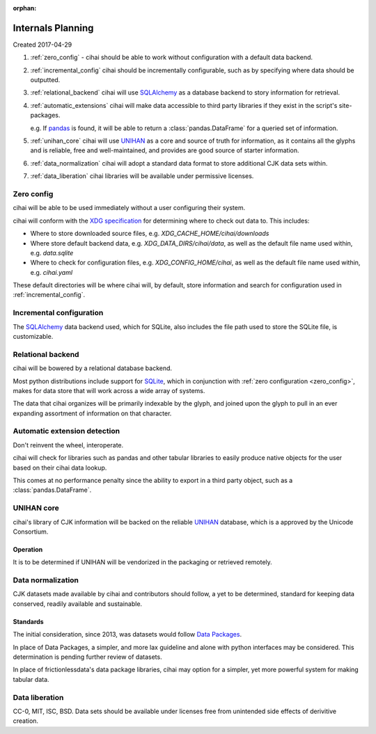 :orphan:

.. _design-and-planning/2017/spec:

==================
Internals Planning
==================

Created 2017-04-29

1. :ref:`zero_config` - cihai should be able to work without configuration with a
   default data backend.
2. :ref:`incremental_config` cihai should be incrementally configurable, such as
   by specifying where data should be outputted.
3. :ref:`relational_backend` cihai will use `SQLAlchemy`_ as a database backend
   to story information for retrieval.
4. :ref:`automatic_extensions` cihai will make data accessible to third party libraries if they exist
   in the script's site-packages.

   e.g. If `pandas`_ is found, it will be able to return a
   :class:`pandas.DataFrame` for a queried set of information.
5. :ref:`unihan_core` cihai will use `UNIHAN`_ as a core and source of truth for
   information, as it contains all the glyphs and is reliable, free and
   well-maintained, and provides are good source of starter information.
6. :ref:`data_normalization` cihai will adopt a standard data format to store additional CJK data
   sets within.
7. :ref:`data_liberation` cihai libraries will be available under
   permissive licenses.

.. _zero_config:

Zero config
-----------

cihai will be able to be used immediately without a user configuring their
system.

cihai will conform with the `XDG specification`_ for determining where to check
out data to. This includes:

- Where to store downloaded source files, e.g. *XDG_CACHE_HOME/cihai/downloads*
- Where store default backend data, e.g. *XDG_DATA_DIRS/cihai/data*, as
  well as the default file name used within, e.g. *data.sqlite*
- Where to check for configuration files, e.g. *XDG_CONFIG_HOME/cihai*, as
  well as the default file name used within, e.g. *cihai.yaml*

These default directories will be where cihai will, by default, store
information and search for configuration used in :ref:`incremental_config`.

.. _incremental_config:

Incremental configuration
-------------------------

The `SQLAlchemy`_ data backend used, which for SQLite, also includes the file
path used to store the SQLite file, is customizable.

.. _XDG Specification: https://standards.freedesktop.org/basedir-spec/basedir-spec-latest.html

.. _relational_backend:

Relational backend
------------------

cihai will be bowered by a relational database backend.

Most python distributions include support for `SQLite`_, which in
conjunction with :ref:`zero configuration <zero_config>`, makes for data
store that will work across a wide array of systems.

The data that cihai organizes will be primarily indexable by the glyph,
and joined upon the glyph to pull in an ever expanding assortment of
information on that character.

.. _automatic_extensions:

Automatic extension detection
-----------------------------

Don't reinvent the wheel, interoperate.

cihai will check for libraries such as pandas and other tabular libraries
to easily produce native objects for the user based on their cihai data
lookup.

This comes at no performance penalty since the ability to export in a
third party object, such as a :class:`pandas.DataFrame`.

.. _UNIHAN_core:

UNIHAN core
-----------

cihai's library of CJK information will be backed on the reliable
`UNIHAN`_ database, which is a approved by the Unicode Consortium.

Operation
"""""""""

It is to be determined if UNIHAN will be vendorized in the packaging
or retrieved remotely.

.. _data_normalization:

Data normalization
------------------

CJK datasets made available by cihai and contributors should follow, a yet
to be determined, standard for keeping data conserved, readily available and
sustainable.

Standards
"""""""""

The initial consideration, since 2013, was datasets would follow
`Data Packages`_.

In place of Data Packages, a simpler, and more lax guideline and alone with
python interfaces may be considered. This determination is pending further
review of datasets.

In place of frictionlessdata's data package libraries, cihai may option
for a simpler, yet more powerful system for making tabular data.

.. _data_liberation:

Data liberation
---------------

CC-0, MIT, ISC, BSD. Data sets should be available under licenses free
from unintended side effects of derivitive creation.

.. _SQLite: https://sqlite.org/
.. _pandas: http://pandas.pydata.org/
.. _SQLAlchemy: https://www.sqlalchemy.org
.. _UNIHAN: http://www.unicode.org/reports/tr38/
.. _Data Packages: http://frictionlessdata.io/data-packages/
